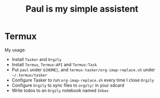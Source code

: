 #+TITLE: Paul is my simple assistent

* Termux

My usage:

- Install ~Tasker~ and ~Orgzly~
- Install ~Termux~, ~Termux:API~ and ~Termux:Task~
- Put ~paul~ under ~${HOME}~, and ~termux-tasker/org-imap-replace.sh~ under ~~/.termux/tasker~
- Configure Tasker to run ~org-imap-replace.sh~ every time I close ~Orgzly~
- Configure ~Orgzly~ to sync files to ~orgzly/~ in your sdcard
- Write todos to an ~Orgzly~ notebook named ~Inbox~
